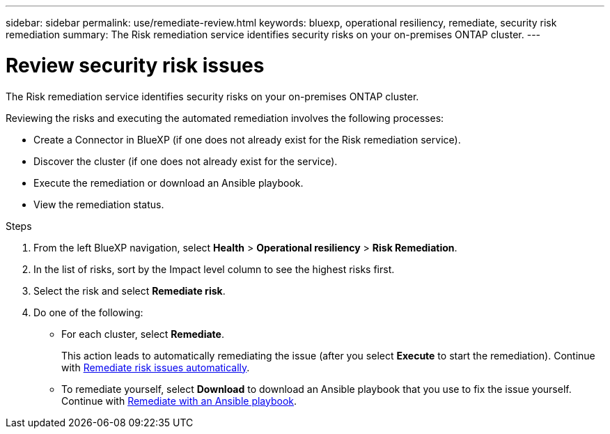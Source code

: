 ---
sidebar: sidebar
permalink: use/remediate-review.html
keywords: bluexp, operational resiliency, remediate, security risk remediation
summary: The Risk remediation service identifies security risks on your on-premises ONTAP cluster.     
---

= Review security risk issues
:hardbreaks:
:icons: font
:imagesdir: ../media/use/

[.lead]
The Risk remediation service identifies security risks on your on-premises ONTAP cluster. 

Reviewing the risks and executing the automated remediation involves the following processes: 

* Create a Connector in BlueXP (if one does not already exist for the Risk remediation service). 
* Discover the cluster (if one does not already exist for the service). 
* Execute the remediation or download an Ansible playbook.
* View the remediation status.



.Steps

. From the left BlueXP navigation, select *Health* > *Operational resiliency* > *Risk Remediation*.

. In the list of risks, sort by the Impact level column to see the highest risks first. 

. Select the risk and select *Remediate risk*. 

. Do one of the following: 
+
* For each cluster, select *Remediate*. 
+
This action leads to automatically remediating the issue (after you select *Execute* to start the remediation).  Continue with link:../use/remediate-auto.html[Remediate risk issues automatically].

* To remediate yourself, select *Download* to download an Ansible playbook that you use to fix the issue yourself. Continue with link:../use/remediate-ansible.html[Remediate with an Ansible playbook].
